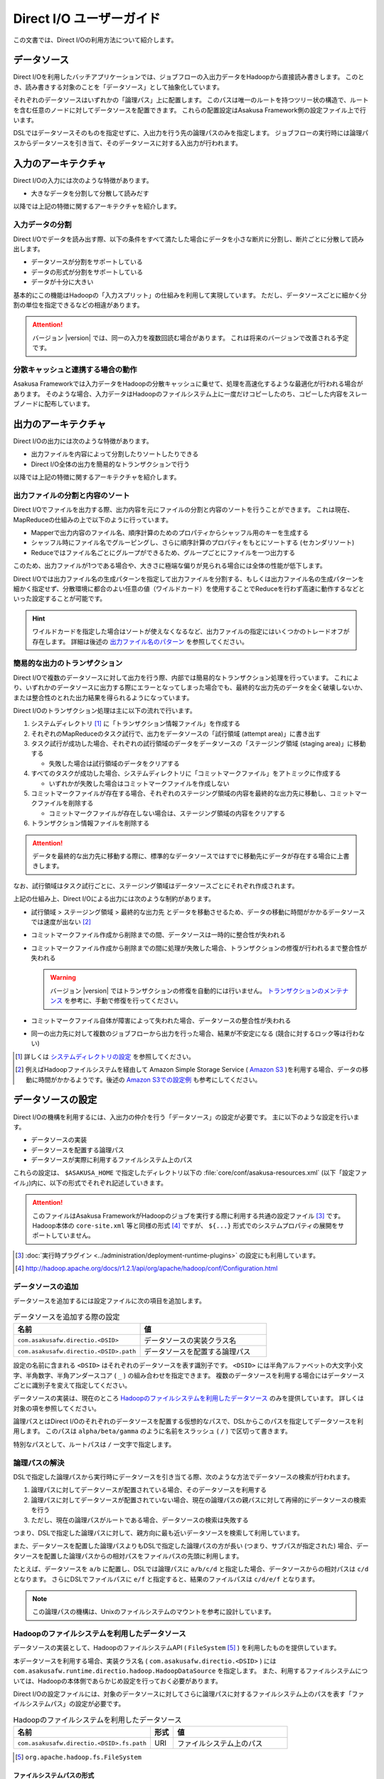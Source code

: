=========================
Direct I/O ユーザーガイド
=========================

この文書では、Direct I/Oの利用方法について紹介します。

データソース
============

Direct I/Oを利用したバッチアプリケーションでは、ジョブフローの入出力データをHadoopから直接読み書きします。
このとき、読み書きする対象のことを「データソース」として抽象化しています。

それぞれのデータソースはいずれかの「論理パス」上に配置します。
このパスは唯一のルートを持つツリー状の構造で、ルートを含む任意のノードに対してデータソースを配置できます。
これらの配置設定はAsakusa Framework側の設定ファイル上で行います。

DSLではデータソースそのものを指定せずに、入出力を行う先の論理パスのみを指定します。
ジョブフローの実行時には論理パスからデータソースを引き当て、そのデータソースに対する入出力が行われます。

入力のアーキテクチャ
====================

Direct I/Oの入力には次のような特徴があります。

* 大きなデータを分割して分散して読みだす

以降では上記の特徴に関するアーキテクチャを紹介します。

.. _directio-input-split:

入力データの分割
----------------

Direct I/Oでデータを読み出す際、以下の条件をすべて満たした場合にデータを小さな断片に分割し、断片ごとに分散して読み出します。

* データソースが分割をサポートしている
* データの形式が分割をサポートしている
* データが十分に大きい

基本的にこの機能はHadoopの「入力スプリット」の仕組みを利用して実現しています。
ただし、データソースごとに細かく分割の単位を指定できるなどの相違があります。

..  attention::
    バージョン |version| では、同一の入力を複数回読む場合があります。
    これは将来のバージョンで改善される予定です。

分散キャッシュと連携する場合の動作
----------------------------------

Asakusa Frameworkでは入力データをHadoopの分散キャッシュに乗せて、処理を高速化するような最適化が行われる場合があります。
そのような場合、入力データはHadoopのファイルシステム上に一度だけコピーしたのち、コピーした内容をスレーブノードに配布しています。

出力のアーキテクチャ
====================

Direct I/Oの出力には次のような特徴があります。

* 出力ファイルを内容によって分割したりソートしたりできる
* Direct I/O全体の出力を簡易的なトランザクションで行う

以降では上記の特徴に関するアーキテクチャを紹介します。

出力ファイルの分割と内容のソート
--------------------------------

Direct I/Oでファイルを出力する際、出力内容を元にファイルの分割と内容のソートを行うことができます。
これは現在、MapReduceの仕組みの上で以下のように行っています。

* Mapperで出力内容のファイル名、順序計算のためのプロパティからシャッフル用のキーを生成する
* シャッフル時にファイル名でグルーピングし、さらに順序計算のプロパティをもとにソートする (セカンダリソート)
* Reduceではファイル名ごとにグループができるため、グループごとにファイルを一つ出力する

このため、出力ファイルが1つである場合や、大きさに極端な偏りが見られる場合には全体の性能が低下します。

Direct I/Oでは出力ファイル名の生成パターンを指定して出力ファイルを分割する、もしくは出力ファイル名の生成パターンを細かく指定せず、分散環境に都合のよい任意の値（ワイルドカード）を使用することでReduceを行わず高速に動作するなどといった設定することが可能です。

..  hint::
    ワイルドカードを指定した場合はソートが使えなくなるなど、出力ファイルの指定にはいくつかのトレードオフが存在します。
    詳細は後述の `出力ファイル名のパターン`_ を参照してください。

簡易的な出力のトランザクション
------------------------------

Direct I/Oで複数のデータソースに対して出力を行う際、内部では簡易的なトランザクション処理を行っています。
これにより、いずれかのデータソースに出力する際にエラーとなってしまった場合でも、最終的な出力先のデータを全く破壊しないか、または整合性のとれた出力結果を得られるようになっています。

Direct I/Oのトランザクション処理は主に以下の流れで行います。

1. システムディレクトリ [#]_ に「トランザクション情報ファイル」を作成する
2. それぞれのMapReduceのタスク試行で、出力をデータソースの「試行領域 (attempt area)」に書き出す
3. タスク試行が成功した場合、それぞれの試行領域のデータをデータソースの「ステージング領域 (staging area)」に移動する

   * 失敗した場合は試行領域のデータをクリアする

4. すべてのタスクが成功した場合、システムディレクトリに「コミットマークファイル」をアトミックに作成する

   * いずれかが失敗した場合はコミットマークファイルを作成しない

5. コミットマークファイルが存在する場合、それぞれのステージング領域の内容を最終的な出力先に移動し、コミットマークファイルを削除する

   * コミットマークファイルが存在しない場合は、ステージング領域の内容をクリアする

6. トランザクション情報ファイルを削除する

..  attention::
    データを最終的な出力先に移動する際に、標準的なデータソースではすでに移動先にデータが存在する場合に上書きします。

なお、試行領域はタスク試行ごとに、ステージング領域はデータソースごとにそれぞれ作成されます。

上記の仕組み上、Direct I/Oによる出力には次のような制約があります。

* 試行領域 > ステージング領域 > 最終的な出力先 とデータを移動させるため、データの移動に時間がかかるデータソースでは速度が出ない [#]_
* コミットマークファイル作成から削除までの間、データソースは一時的に整合性が失われる
* コミットマークファイル作成から削除までの間に処理が失敗した場合、トランザクションの修復が行われるまで整合性が失われる

  ..  warning::
    バージョン |version| ではトランザクションの修復を自動的には行いません。
    `トランザクションのメンテナンス`_ を参考に、手動で修復を行ってください。

* コミットマークファイル自体が障害によって失われた場合、データソースの整合性が失われる
* 同一の出力先に対して複数のジョブフローから出力を行った場合、結果が不安定になる (競合に対するロック等は行わない)

..  [#] 詳しくは `システムディレクトリの設定`_ を参照してください。
..  [#] 例えばHadoopファイルシステムを経由して Amazon Simple Storage Service ( `Amazon S3`_ )を利用する場合、データの移動に時間がかかるようです。後述の `Amazon S3での設定例`_ も参考にしてください。

..  _`Amazon S3`: http://aws.amazon.com/s3/

データソースの設定
==================

Direct I/Oの機構を利用するには、入出力の仲介を行う「データソース」の設定が必要です。
主に以下のような設定を行います。

* データソースの実装
* データソースを配置する論理パス
* データソースが実際に利用するファイルシステム上のパス

これらの設定は、 ``$ASAKUSA_HOME`` で指定したディレクトリ以下の :file:`core/conf/asakusa-resources.xml` (以下「設定ファイル」)内に、以下の形式でそれぞれ記述していきます。

..  code-block:: xml
    :caption: asakusa-resources.xml
    :name: asakusa-resources.xml-directio-user-guide-1

    <property>
        <name>プロパティ名</name>
        <value>値</value>
    </property>

..  attention::
    このファイルはAsakusa FrameworkがHadoopのジョブを実行する際に利用する共通の設定ファイル [#]_ です。
    Hadoop本体の ``core-site.xml`` 等と同様の形式 [#]_ ですが、 ``${...}`` 形式でのシステムプロパティの展開をサポートしていません。

..  [#] :doc:`実行時プラグイン <../administration/deployment-runtime-plugins>` の設定にも利用しています。
..  [#] http://hadoop.apache.org/docs/r1.2.1/api/org/apache/hadoop/conf/Configuration.html

データソースの追加
------------------

データソースを追加するには設定ファイルに次の項目を追加します。

..  list-table:: データソースを追加する際の設定
    :widths: 30 30
    :header-rows: 1

    * - 名前
      - 値
    * - ``com.asakusafw.directio.<DSID>``
      - データソースの実装クラス名
    * - ``com.asakusafw.directio.<DSID>.path``
      - データソースを配置する論理パス

設定の名前に含まれる ``<DSID>`` はそれぞれのデータソースを表す識別子です。
``<DSID>`` には半角アルファベットの大文字小文字、半角数字、半角アンダースコア ( ``_`` ) の組み合わせを指定できます。
複数のデータソースを利用する場合にはデータソースごとに識別子を変えて指定してください。

データソースの実装は、現在のところ `Hadoopのファイルシステムを利用したデータソース`_ のみを提供しています。
詳しくは対象の項を参照してください。

論理パスとはDirect I/Oのそれぞれのデータソースを配置する仮想的なパスで、DSLからこのパスを指定してデータソースを利用します。
このパスは ``alpha/beta/gamma`` のように名前をスラッシュ ( ``/`` ) で区切って書きます。

特別なパスとして、ルートパスは ``/`` 一文字で指定します。

論理パスの解決
--------------

DSLで指定した論理パスから実行時にデータソースを引き当てる際、次のような方法でデータソースの検索が行われます。

#. 論理パスに対してデータソースが配置されている場合、そのデータソースを利用する
#. 論理パスに対してデータソースが配置されていない場合、現在の論理パスの親パスに対して再帰的にデータソースの検索を行う
#. ただし、現在の論理パスがルートである場合、データソースの検索は失敗する

つまり、DSLで指定した論理パスに対して、親方向に最も近いデータソースを検索して利用しています。

また、データソースを配置した論理パスよりもDSLで指定した論理パスの方が長い (つまり、サブパスが指定された) 場合、データソースを配置した論理パスからの相対パスをファイルパスの先頭に利用します。

たとえば、データソースを ``a/b`` に配置し、DSLでは論理パスに ``a/b/c/d`` と指定した場合、データソースからの相対パスは ``c/d`` となります。
さらにDSLでファイルパスに ``e/f`` と指定すると、結果のファイルパスは ``c/d/e/f`` となります。

..  note::
    この論理パスの機構は、Unixのファイルシステムのマウントを参考に設計しています。

Hadoopのファイルシステムを利用したデータソース
----------------------------------------------

データソースの実装として、HadoopのファイルシステムAPI ( ``FileSystem`` [#]_ ) を利用したものを提供しています。

本データソースを利用する場合、実装クラス名 ( ``com.asakusafw.directio.<DSID>`` ) には ``com.asakusafw.runtime.directio.hadoop.HadoopDataSource`` を指定します。
また、利用するファイルシステムについては、Hadoopの本体側であらかじめ設定を行っておく必要があります。

Direct I/Oの設定ファイルには、対象のデータソースに対してさらに論理パスに対するファイルシステム上のパスを表す「ファイルシステムパス」の設定が必要です。

..  list-table:: Hadoopのファイルシステムを利用したデータソース
    :widths: 30 5 25
    :header-rows: 1

    * - 名前
      - 形式
      - 値
    * - ``com.asakusafw.directio.<DSID>.fs.path``
      - URI
      - ファイルシステム上のパス

..  [#] ``org.apache.hadoop.fs.FileSystem``

.. _directio-filesystem-path-format:

ファイルシステムパスの形式
~~~~~~~~~~~~~~~~~~~~~~~~~~
ファイルシステムパスには次の3種類の形式を指定できます。

``相対パス``
  Hadoopのデフォルトファイルシステム [#]_ のワーキングディレクトリ [#]_ からの相対パスを利用します。

  なお、デフォルトファイルシステムにローカルファイルシステムを指定している場合、
  ワーキングディレクトリは必ずユーザーのホームディレクトリになります。

``絶対パス``
  Hadoopのデフォルトファイルシステム上の絶対パスを利用します。

  たとえば :file:`/var/log` や :file:`/tmp/directio` などです。

``完全URI``
  URIに対応するファイルシステム、ホスト、パスを利用します。

  たとえば ``file:///home/asakusa`` や ``hdfs://localhost:8020/user/asakusa`` などです。


..  [#] Hadoopの設定ファイル ``core-site.xml`` 内の ``fs.defaultFS`` (``fs.default.name``) に指定したファイルシステムです。
..  [#] 多くのHadoopディストリビューションでは、デフォルトのワーキングディレクトリはアプリケーション実行ユーザーのホームディレクトリです。

..  warning::
    ファイルシステムパス以下はテストドライバー実行時に全て削除されます。
    特にスタンドアロンモードのHadoopを利用時に相対パスを指定した場合、ホームディレクトリを起点としたパスと解釈されるため注意が必要です。

..  hint::
    ファイルシステムパスの形式は環境や構成に応じて使い分けるべきです。

    例えば開発環境ではOSやHadoopの設定に依存しない相対パスの設定が便利でしょう。
    運用環境ではワーキングディレクトリに依存しない絶対パスの設定が安定するかもしれません。

    また、複数種類のデータソースを使用し、Hadoopのデフォルトファイルシステム以外のファイルシステムを利用する場合は完全URIを使用する必要がありますが、この場合すべてのファイルシステムパスを完全URIで記述したほうが可読性が向上するかもしれません。

    絶対パスや完全URIはHadoop側の設定を変更した場合に、その設定に追従する必要があるかもしれないので注意が必要です。

論理パスとファイルシステムパスの対応付け
~~~~~~~~~~~~~~~~~~~~~~~~~~~~~~~~~~~~~~~~

Hadoopのファイルシステムを利用したデータソースでは、指定したファイルシステム上のパス ( ``com.asakusafw.directio.<DSID>.fs.path`` ) を起点に論理パスとファイルを対応付けます。
具体的には、次のような手順で対応付けます。

#. DSLで指定した論理パスとファイル名から、 `論理パスの解決`_ にある方法で実際のファイルパスを計算する
#. 計算したファイルパスを、指定したファイルシステム上のパスからの相対パスとみなす

たとえば、データソースを ``hadoop`` に配置し、DSLでは論理パスに ``hadoop/asakusa`` , ファイル名に :file:`data.csv` と指定した場合、実際に利用するファイルパスは :file:`asakusa/data.csv` となります。
さらに起点となるファイルシステム上のパスが ``hdfs://localhost/user`` であった場合、対応付けられる最終的なファイルシステム上のパスは ``hdfs://localhost/user/asakusa/data.csv`` となります。

ファイルの分割読み出しの設定
~~~~~~~~~~~~~~~~~~~~~~~~~~~~

`Hadoopのファイルシステムを利用したデータソース`_ において、 `入力データの分割`_ は次のように設定します。
いずれのプロパティも必須ではありません。

..  list-table:: ファイルの分割読み出しに関する設定
    :widths: 30 5 20
    :header-rows: 1

    * - 名前
      - 形式
      - 値
    * - ``com.asakusafw.directio.<DSID>.fragment.min``
      - long
      - 断片の最小バイト数
    * - ``com.asakusafw.directio.<DSID>.fragment.pref``
      - long
      - 断片の推奨バイト数

``...fragment.min`` に0未満の値を指定した場合、入力データの分割は行われません。
未指定の場合は 16MB 程度に設定されます。

``...fragment.pref`` が未指定の場合、 64MB程度に設定されます。
また、 ``...fragment.min`` 未満の値は設定できません。

分割の最小バイト数や推奨バイト数は、次のようにデータの形式で上書きされることがあります。

* データの形式が入力データの分割を許可しない場合、ファイルは分割されない
* データの形式で指定した最小バイト数がデータソースで指定したものより大きな場合、データの形式で指定したものを優先する
* データの形式で推奨バイト数が指定されている場合、データの形式で指定したものを優先する
* 推奨バイト数が最小バイト数未満になる場合、推奨バイト数は最小バイト数の値を利用する

入力データの分割を許可している場合、このデータソースにおいてそれぞれの断片は次の制約をすべて満たします。

* それぞれの断片は最小バイト数未満にならない
* それぞれの断片は推奨バイト数の2倍以上にならない

..  hint::
    Hadoop本体に指定したスプリットの設定はここでは使用しません。
    通常の場合は既定の設定値で問題なく動作するはずですが、ファイルの途中からデータを読み出すような操作に多大なコストがかかるようなファイルシステムにおいては、ファイルの分割を行わないなどの設定が必要になります。

トランザクションの設定
~~~~~~~~~~~~~~~~~~~~~~

`Hadoopのファイルシステムを利用したデータソース`_ において、 `簡易的な出力のトランザクション`_ は次のように設定します。
いずれのプロパティも必須ではありません。

..  list-table:: トランザクションに関する設定
    :widths: 25 5 30
    :header-rows: 1

    * - 名前
      - 形式
      - 値
    * - ``com.asakusafw.directio.<DSID>.fs.tempdir``
      - URI
      - トランザクション用に利用するファイルシステム上のパス
    * - ``com.asakusafw.directio.<DSID>.output.staging``
      - boolean
      - ステージング領域を利用するかどうか
    * - ``com.asakusafw.directio.<DSID>.output.streaming``
      - boolean
      - 試行領域に直接出力するかどうか

``...fs.tempdir`` を省略した場合、このパスは ``com.asakusafw.directio.<DSID>.fs.path`` 下の :file:`_directio_temp` というディレクトリになります。
明示的に設定を行う場合、この値は  ``...fs.path`` と同一のファイルシステムでなければなりません [#]_ 。

``...output.staging`` を省略した場合、この値は ``true`` (ステージング領域を利用する) となります。
ステージング領域を利用しない場合、タスク試行の完了時に最終的な出力先へ結果のデータを直接移動します。

``...output.streaming`` を省略した場合、この値は ``true`` (試行領域に直接出力する) となります。
試行領域に直接出力しない場合、ローカルテンポラリ領域にファイルを作成したのち、タスク試行成功時にステージング領域にファイルを移動します。
この時利用するローカルテンポラリ領域は `ローカルテンポラリ領域の設定`_ があらかじめ必要です [#]_ 。

トランザクションが修復不可能な状態になった場合や、タスク試行中にHadoopそのものが異常終了した場合、 ``...fs.tempdir`` 以下に処理の途中結果が残されている場合があります。

..  [#] 具体的には、 ``...fs.tempdir`` 以下のファイルを ``...fs.path`` 以下のディレクトリに ``FileSystem.rename()`` で移動できる必要があります。
..  [#] 試行領域に直接出力をしない場合にローカルテンポラリ領域が設定されていないと実行時にエラーとなります。

Keep Aliveの設定
~~~~~~~~~~~~~~~~

Hadoopの一部のファイルシステムでは、データを大きなブロックで転送するような実装になっています。
大きなブロックを転送する際にハートビート信号を送らず、そのような状態が長く続くとタスクがHadoopによって強制終了されてしまいます。

`Hadoopのファイルシステムを利用したデータソース`_ において、Keep Aliveの設定を行うことで上記の問題を回避できます。
これは、Direct I/Oでデータの転送を行っている裏側で、自動的に疑似的にハートビート信号を送り続けます。

..  list-table:: Keep Aliveの設定
    :widths: 30 5 20
    :header-rows: 1

    * - 名前
      - 形式
      - 値
    * - ``com.asakusafw.directio.<DSID>.keepalive.interval``
      - long
      - ハートビート信号を送る間隔 (ミリ秒)

``...keepalive.interval`` を省略した場合、Direct I/OでのKeep Aliveの設定は無効になります。
設定する場合には、タスク試行のタイムアウト時間 [#]_ の半分程度を指定するのが良いでしょう。

..  [#] 通常は 600,000 ミリ秒程度です

..  attention::
    Keep Aliveの設定は注意深く行ってください。
    タスク試行内の処理がフリーズしてしまった場合、通常そのタスク試行はタイムアウトすることになります。
    しかし、上記のKeep Aliveが有効になっていると、まだ動き続けていると見なされてタイムアウトしない場合があります。

..  hint::
    上記の他に、Hadoop本体の設定 ``mapreduce.task.timeout`` (``mapred.task.timeout``) を変更することでも対応可能です。

データソースの設定例
--------------------

ここではいくつかのデータソースの設定例を示します。

HDFSでの設定例
~~~~~~~~~~~~~~

以下はHDFSの入出力を行う場合の設定例です。

..  code-block:: xml
    :caption: asakusa-resources.xml
    :name: asakusa-resources.xml-directio-user-guide-2

    <property>
        <name>com.asakusafw.directio.hdfs</name>
        <value>com.asakusafw.runtime.directio.hadoop.HadoopDataSource</value>
    </property>
    <property>
        <name>com.asakusafw.directio.hdfs.path</name>
        <value>hdfs/var</value>
    </property>
    <property>
        <name>com.asakusafw.directio.hdfs.fs.path</name>
        <value>hdfs://localhost:8020/var/asakusa</value>
    </property>

HDFSは直接の出力やファイルの移動を低コストで行えるようになっています。
そのため、特別な設定を行わなくてもそれなりに動作します。

Amazon S3での設定例
~~~~~~~~~~~~~~~~~~~

Amazon Simple Storage Service ( `Amazon S3`_ )の入出力を行う場合の設定例です。

..  code-block:: xml
    :caption: asakusa-resources.xml
    :name: asakusa-resources.xml-directio-user-guide-3

    <property>
        <name>com.asakusafw.directio.s3</name>
        <value>com.asakusafw.runtime.directio.hadoop.HadoopDataSource</value>
    </property>
    <property>
        <name>com.asakusafw.directio.s3.path</name>
        <value>s3/spool</value>
    </property>
    <property>
        <name>com.asakusafw.directio.s3.fs.path</name>
        <value>s3://example/var/spool</value>
    </property>
    <property>
        <name>com.asakusafw.directio.s3.output.staging</name>
        <value>false</value>
    </property>
    <property>
        <name>com.asakusafw.output.system.dir</name>
        <value>s3://example/var/system</value>
    </property>

本ドキュメントの作成時点では、Hadoopのファイルシステムを経由してS3を利用する場合、出力ファイルの移動にコストがかかるようです。
このため、上記の設定では次のようなことを行っています。

* ステージ領域をスキップする ( ``...output.staging = false`` )

  * ステージ領域を利用する場合、タスクが全て成功した後にファイルの名前変更を行います。S3上でのファイル名変更はHDFS上のそれより時間がかかります。

..  attention::
    上記の例はステージ領域をスキップするよう設定していますが、この設定によりトランザクション処理が行えなくなる点に注意してください。

複数のデータソースを利用する設定例
----------------------------------

複数のデータソースを組み合わせて利用する場合、設定ファイルのデータソース( ``com.asakusafw.directio.<DSID>`` ) のうち、 ``<DSID>`` の部分を別々のものに設定します。

..  code-block:: xml
    :caption: asakusa-resources.xml
    :name: asakusa-resources.xml-directio-user-guide-4

    <property>
        <name>com.asakusafw.directio.data</name>
        <value>com.asakusafw.runtime.directio.hadoop.HadoopDataSource</value>
    </property>
    <property>
        <name>com.asakusafw.directio.data.path</name>
        <value>data</value>
    </property>
    <property>
        <name>com.asakusafw.directio.data.fs.path</name>
        <value>hdfs://localhost:8020/user/directio/var</value>
    </property>
    <property>
        <name>com.asakusafw.directio.master</name>
        <value>com.asakusafw.runtime.directio.hadoop.HadoopDataSource</value>
    </property>
    <property>
        <name>com.asakusafw.directio.master.path</name>
        <value>data/master</value>
    </property>
    <property>
        <name>com.asakusafw.directio.master.fs.path</name>
        <value>hdfs://localhost:8020/user/directio/master</value>
    </property>

上記の例は論理パス ``data`` と ``data/master`` に対してそれぞれ ``data`` , ``master`` というDSIDのデータソースを指定する例です。
論理パスとファイルシステムパスをそれぞれ次のように対応づけています。

..  list-table:: 論理パスとファイルシステムパスの対応付け
    :widths: 5 10 40
    :header-rows: 1

    * - ID
      - 論理パス
      - ファイルシステムパス
    * - ``data``
      - ``data``
      - ``hdfs://localhost:8020/user/directio/var``
    * - ``master``
      - ``data/master``
      - ``hdfs://localhost:8020/user/directio/master``

上記の設定では、DSLから ``data`` というパスが指定された場合に ``data`` というデータソースを利用し、 ``data/master`` というパスが指定された場合に ``master`` というデータソースを利用します。

それ以外に、 ``data/transaction`` や ``data/2012`` など、 ``data`` 以下でなおかつ ``data/master`` と無関係なパスが指定された場合にも ``data`` というデータソースを利用します。
``master`` というデータソースも同様に、 ``data/master/item`` など、 ``data/master`` のサブパスを指定した場合にも利用されます。

DSLで論理パスより長いパスを指定した場合、論理パスにマッチした残りの部分はそのままファイルシステム上のパスに利用します。
上記の設定でDSLから ``data/2012/01`` と指定した場合、実行時には ``hdfs://localhost:8020/user/directio/var/2012/01`` というパスとして処理が行われます。

なお、 ``data`` とは関係ないパス（たとえば ``var/log`` など）が指定された場合には、対応するデータソースが見つからないためエラーとなります。
これを避けるにはデフォルト設定のように、ルートパス ( ``/`` ) に対してデータソースを配置します。

..  hint::
    データソースの識別子(``<DSID>``)は実行時のログメッセージにも利用されるため、わかりやすいものにしてください。

その他の設定
============

データソースの設定以外に、Direct I/Oの全体を通した設定を行えます。

システムディレクトリの設定
--------------------------

システムディレクトリはDirect I/Oの管理情報を保持するためのディレクトリで、以下の形式で設定します。
この内容はHadoop本体の設定ファイルに書いても、Direct I/Oの設定ファイルに書いてもどちらでも有効です [#]_ 。

..  list-table:: システムディレクトリの設定
    :widths: 20 5 30
    :header-rows: 1

    * - 名前
      - 形式
      - 値
    * - ``com.asakusafw.output.system.dir``
      - URI
      - Hadoopファイルシステム上のシステムディレクトリ

システムディレクトリの設定が省略された場合、Hadoopが利用するデフォルトファイルシステム上の、 :file:`<ワーキングディレクトリ>/_directio` を利用します。
またプロパティの値の中に、Javaのシステムプロパティを ``${システムプロパティ名}`` という形式で利用できます。

..  hint::
    システムディレクトリはトランザクションの管理情報など、Direct I/Oを利用するうえで重要な情報が記録されます。
    そのため、信頼性の高いデータストア上か、Direct I/Oを利用するうえで重要性の高いデータストアと同じ領域内に配置することを推奨します。

..  [#] 正確に言えば、データソースの設定もHadoop本体の設定ファイル内に記載できます。
    ただし、データソースの設定はDirect I/O独自の設定ファイルに記載することを推奨します。

ローカルテンポラリ領域の設定
----------------------------

ローカルテンポラリ領域は、Direct I/Oが利用するHadoopスレーブノードのローカルファイルシステム上のディレクトリです。
タスク試行の実行中に一時的に利用します [#]_ 。

この内容は以下の形式で設定します。
なお、Hadoop本体の設定ファイルに書いても、Direct I/Oの設定ファイルに書いてもどちらでも有効です。

..  list-table:: ローカルテンポラリ領域の設定
    :widths: 20 10 30
    :header-rows: 1

    * - 名前
      - 形式
      - 値
    * - ``com.asakusafw.output.local.tempdir``
      - ファイルパス
      - ローカルファイルシステム上のテンポラリディレクトリ

ローカルテンポラリ領域はローカルファイルシステム上の絶対パスを指定します。
この設定が省略された場合、ローカルテンポラリ領域は利用できなくなります。

設定に対するディレクトリが存在しない場合、ローカルテンポラリ領域の利用時に自動的にディレクトリを作成します。

..  [#] 詳しくは `トランザクションの設定`_ を参照してください。

ログの設定
----------

Direct I/Oに関するログはHadoop本体のログの設定を利用して行います。
Hadoop本体の関連するドキュメントを参照してください。

ファイルの入出力
================

Direct I/Oを利用してファイルを入出力するには、 `Hadoopのファイルシステムを利用したデータソース`_ などの設定をしておきます。

また、データモデルと対象のファイル形式をマッピングする ``DataFormat`` [#]_ の作成が必要です。
``DataFormat`` のサブタイプとして、任意のストリームを取り扱う ``BinaryStreamFormat`` [#]_ や、Hadoopのファイルを取り扱う ``HadoopFileFormat`` [#]_ を現在利用できます( ``DataFormat`` は直接実装できません ) 。

なお、以降の機能を利用するには次のライブラリやプラグインが必要です。

..  list-table:: Direct I/Oで利用するライブラリ等
    :widths: 50 50
    :header-rows: 1

    * - ライブラリ
      - 概要
    * - ``asakusa-directio-vocabulary``
      - DSL用のクラス群
    * - ``asakusa-directio-plugin``
      - DSLコンパイラプラグイン
    * - ``asakusa-directio-test-moderator``
      - テストドライバープラグイン
    * - ``asakusa-directio-dmdl``
      - DMDLコンパイラプラグイン

..  hint::
    :doc:`../application/gradle-plugin` の手順に従ってプロジェクトテンプレートから作成したプロジェクトは、これらのライブラリやプラグインがSDKアーティファクトという依存性定義によってデフォルトで利用可能になっています。
    詳しくは :doc:`../application/sdk-artifact` を参照してください。

..  [#] :asakusafw-javadoc:`com.asakusafw.runtime.directio.DataFormat`
..  [#] :asakusafw-javadoc:`com.asakusafw.runtime.directio.BinaryStreamFormat`
..  [#] :asakusafw-javadoc:`com.asakusafw.runtime.directio.hadoop.HadoopFileFormat`

データフォーマットの作成
------------------------

Direct I/Oはいくつかのファイルフォーマットにおいて、 ``DataFormat`` の実装クラスをDMDLコンパイラの拡張を利用して自動的に生成する機能を提供したり、実装用の基底クラスを提供しています。

Direct I/Oが提供する各ファイルフォーマットの利用方法については、以下のドキュメントを参照してください。

* :doc:`csv-format`
* :doc:`directio-line` (任意の行文字列の入出力)
* :doc:`sequencefile-format`
* :doc:`using-hive` (カラムナフォーマットファイルの利用)
* :doc:`../sandbox/directio-tsv` (試験的機能:特定フォーマットを持つTSVの入出力)

.. _directio-dsl-input-description:

ファイルを入力に利用するDSL
---------------------------

Direct I/Oを利用してファイルからデータを読み出す場合、 ``DirectFileInputDescription`` [#]_ クラスのサブクラスを作成して必要な情報を記述します。

このクラスでは、下記のメソッドをオーバーライドします。

``String getBasePath()``
  入力に利用する論理パスを戻り値に指定します。

  ここには ``${変数名}`` の形式で、バッチ起動時の引数やあらかじめ宣言された変数を利用できます。
  利用可能な変数はコンテキストAPIで参照できるものと同様です。

``String getResourcePattern()``
  入力に利用するファイル名のパターンを戻り値に指定します。
  ``getBasePath()`` で指定したパスを起点に、このパターンの名前を持つファイルを検索します。

  形式については `入力ファイル名のパターン`_ を参照してください。

``Class<?> getModelType()``
  処理対象とするデータモデルオブジェクトの型を表すクラスを戻り値に指定します。

  このメソッドは、自動生成される骨格ではすでに宣言されています。

``Class<? extends DataFormat<?>> getFormat()``
  ``DataFormat`` の実装クラスを戻り値に指定します。

  このメソッドは、自動生成される骨格ではすでに宣言されています。

``Class<? extends DataFilter<?>> getFilter()``
  ``DataFilter`` [#]_ のサブクラスを戻り値に指定します。

  詳細については `入力データのフィルター`_ を参照してください。

``boolean isOptional()``
  入力にとるファイルが存在しない場合に、バッチ全体を異常終了させるには ``false`` を、空の入力として処理を続行する場合には ``true`` を、それぞれ戻り値に指定します。

  省略した場合、ファイルが存在しない場合にバッチ全体を異常終了させます ( ``false`` )。

``DataSize getDataSize()``
  入力の推定データサイズを返します。

  省略した場合、データサイズは不明 ( ``DataSize.UNKNOWN`` ) となります。

以下は実装例です。

..  code-block:: java

    public class DocumentFromFile extends DirectFileInputDescription {

        @Override
        public String getBasePath() {
            return "example";
        }

        @Override
        public String getResourcePattern() {
            return "**/data-*.csv";
        }

        @Override
        public Class<?> getModelType() {
            return Document.class;
        }

        @Override
        public Class<? extends DataFormat<?>> getFormat() {
            return DocumentCsvFormat.class;
        }

        @Override
        public Class<? extends DataFilter<?>> getFilter() {
            return DocumentFilter.class;
        }

        @Override
        public boolean isOptional() {
            return true;
        }

        @Override
        public DataSize getDataSize() {
            return DataSize.LARGE;
        }
    }
.. ***
..  [#] :asakusafw-javadoc:`com.asakusafw.vocabulary.directio.DirectFileInputDescription`
..  [#] :asakusafw-javadoc:`com.asakusafw.runtime.directio.DataFilter`

入力ファイルのベースパス
~~~~~~~~~~~~~~~~~~~~~~~~

``getBasePath()`` に指定した論理パスは「ベースパス」と呼ばれます。

実行時にはこのベースパスのみを利用して入力元のデータソースを探します。
そのため、以下の2つでは異なる結果になる場合があります。

* ``basePath = "data/asakusa"`` , ``resourcePattern = "file.csv"``
* ``basePath = "data"`` , ``resourcePattern = "asakusa/file.csv"``

上記の場合、 ``data/asakusa`` という論理パスにデータソースが配置されている場合、それぞれが参照するデータソースは異なるものになります。
この規則について詳しくは、 `論理パスの解決`_ を参照してください。

また、ベースパスには ``${変数名}`` の形式でバッチ引数を利用できます。

ベースパスには ``*`` を使ったワイルドカード指定はできません。
また、 ``|``, ``[``, ``]``, ``{``, ``}`` といった文字は利用できません。

入力ファイル名のパターン
~~~~~~~~~~~~~~~~~~~~~~~~

``getResourcePattern()`` にはファイル名だけでなくワイルドカードなどのパターン用の文字列も利用できます。

ここに利用できるパターンは以下の通りです。

..  list-table:: 利用できるパターン
    :widths: 2 2 6
    :header-rows: 1

    * - 文字列
      - 名前
      - 概要
    * - 名前文字
      - リテラル
      - そのままファイル名として利用します。
        対象のデータソースが利用できるファイル名のうち、
        ``/`` , ``\`` , ``$`` , ``*`` , ``?`` , ``#`` , ``|`` , ``{`` , ``}`` , ``[`` , ``]`` 以外の文字を利用できます。
    * - ``/``
      - 名前区切り
      - パスに含まれる名前の区切り文字です。
    * - ``${バッチ引数名}``
      - 変数
      - 実行時にバッチ引数と置き換えます。
        対象のバッチ引数は、変数を含まない任意のパターンの組み合わせである必要があります。
    * - ``*``
      - ワイルドカード
      - 0個以上の任意の名前文字とマッチします。
    * - ``{..|..|..}``
      - 選択
      - ``|`` で区切られたいずれかの名前にマッチします。
        ``..`` の部分には名前文字と名前区切りの組み合わせのみを指定できます。

上記のほかに、特別なディレクトリやファイル名として ``**`` を利用できます。
これは、検索対象以下のすべてのサブディレクトリ(自身のディレクトリも含む)とそれに含まれるファイルにマッチします。

ただし、 ``**`` はディレクトリやファイル名の一部としては利用できません。
たとえば、 ``**.csv`` というパターンは利用できず、代わりに ``**/*.csv`` と書きます。

..  hint::
    「変数」に関する挙動は、パターンの解釈の前に一度変数をすべて展開し、展開後の文字列をパターンとして解釈して利用しています。

.. _directio-input-filter:

入力データのフィルター
~~~~~~~~~~~~~~~~~~~~~~

``getFilter()`` で入力フィルタークラスを指定すると、Direct I/O を利用してファイルからデータを読み出す際に、ファイル単位やレコード単位で読み出すデータを制限できます。

..  attention::
    Asakusa Framework バージョン |version| では、Direct I/O の入力フィルターは試験的機能として提供しています。

この入力フィルタークラスは、 ``DataFilter`` [#]_ を継承したクラスを、アプリケーションの入力データに合わせて個別に実装する必要があります。 ``DataFilter`` を継承し、下記のメソッドを必要に応じてオーバーライドしてください。

``void initialize(Context context)``
  入力フィルターを初期化する際にフレームワークから呼び出されます。

  ``context`` からバッチ引数を取得できます。
  入力フィルターの中では Framework API を利用できませんので、バッチ引数が必要な場合はここで取得する必要があります。

``boolean acceptsPath(String path)``
  入力データのうち、ファイルを丸ごとフィルターする際に利用します。
  このメソッドが ``true`` を返す場合には対象のファイルを入力として利用し、 ``false`` を返す場合には対象のファイルを入力から除外します。

  ``path`` には、入力データのフルパスが格納されています。
  ベースパスやファイル名のパターンとは異なる可能性がある点に注意が必要です。

``boolean acceptsData(T data)``
  入力データのうち、個々のレコードをフィルターする際に利用します。
  このメソッドが ``true`` を返す場合には対象のレコードを入力として利用し、 ``false`` を返す場合には対象のレコードを入力から除外します。

入力フィルターを利用する際には、以下の点に注意してください。

入力フィルター内でフレームワークAPIを利用できない
  入力フィルタークラスの各メソッド内では、フレームワークAPIを利用できません
  とくにバッチ引数などを利用する際には、 ``initialize()`` メソッドの ``Context`` オブジェクトから取得してください

テストドライバーからの実行で入力フィルターを利用できない
  テストドライバーから入力フィルターを含むジョブフローやバッチをテストする場合、入力フィルターは自動的に無効化されます
  テストデータを用意する際には「フィルター適用後」のデータを指定し、入力フィルターのテストは個別に行ってください

以下は入力フィルタークラスの実装例です。

..  code-block:: java

    public class RegexInputFilter extends DataFilter<Object> {

        private Pattern accept;

        @Override
        public void initialize(Context context) {
            // バッチ引数から正規表現パターンを取り出す
            String s = context.getBatchArguments().get("pattern");
            accept = Pattern.compile(s);
        }

        @Override
        public boolean acceptsPath(String path) {
            // 正規表現パターンにマッチするファイルのみを入力に利用
            return accept.matcher(path).matches();
        }
    }
..  **

..  [#] :asakusafw-javadoc:`com.asakusafw.runtime.directio.DataFilter`


.. _directio-dsl-output-description:

ファイルを出力に利用するDSL
---------------------------

Direct I/Oを利用してデータをファイルに書き出す場合、 ``DirectFileOutputDescription`` [#]_ クラスのサブクラスを作成して必要な情報を記述します。

このクラスでは、下記のメソッドをオーバーライドします。

``String getBasePath()``
  出力に利用する論理パスを戻り値に指定します。

  ここには ``${変数名}`` の形式で、バッチ起動時の引数やあらかじめ宣言された変数を利用できます。
  利用可能な変数はコンテキストAPIで参照できるものと同様です。

``String getResourcePattern()``
  出力に利用するファイル名のパターンを戻り値に指定します。
  ``getBasePath()`` で指定したパスを起点に、このパターンが表すパスにそれぞれのファイルを出力します。

  パターンには ``{property_name:format}`` (プレースホルダ) などを利用できます。
  これは指定したプロパティの内容を、指定のフォーマットでファイル名に埋め込みます。

  詳しくは `出力ファイル名のパターン`_ を参照してください。

``List<String> getOrder()``
  それぞれの出力ファイルの内容をソートするプロパティを指定します。

  それぞれのプロパティは ``+property_name`` で昇順、 ``-property_name`` で降順を表します。
  プロパティ名はDMDLのプロパティ名と同様、すべて小文字で単語をアンダースコア ( ``_`` ) で区切ってください。

  省略した場合、出力ファイルのソートを行いません。

``List<String> getDeletePatterns()``
  出力を行う前に削除するファイル名パターンの一覧を戻り値に指定します。
  ``getBasePath()`` で指定したパスを起点に、これらのパターンが表すパスを消去した後に、ファイルの出力を行います。

  パターンには ``*`` (ワイルドカード) など、 `入力ファイル名のパターン`_ と同様のものを利用できます。

  省略した場合、ファイルの削除を行いません。

``Class<?> getModelType()``
  処理対象とするデータモデルオブジェクトの型を表すクラスを戻り値に指定します。

  このメソッドは、自動生成される骨格ではすでに宣言されています。

``Class<? extends DataFormat<?>> getFormat()``
  ``DataFormat`` の実装クラスを戻り値に指定します。

  このメソッドは、自動生成される骨格ではすでに宣言されています。

以下は実装例です。

..  code-block:: java

    public class DocumentToFile extends DirectFileOutputDescription {

        @Override
        public String getBasePath() {
            return "example";
        }

        @Override
        public String getResourcePattern() {
            return "{date:yyyy/MM}/data.csv";
        }

        @Override
        public List<String> getOrder() {
            return Arrays.asList("+id");
        }

        @Override
        public List<String> getDeletePatterns() {
            return Arrays.asList("${oldyear}/*/data.csv");
        }

        @Override
        public Class<?> getModelType() {
            return Document.class;
        }

        @Override
        public Class<? extends DataFormat<?>> getFormat() {
            return DocumentCsvFormat.class;
        }
    }
.. **

..  hint::
    出力先のファイルがすでに存在する場合、古いファイルを削除してからこの出力で上書きします。
    ただし、ファイルに対するレコードがひとつも存在しない場合にはファイル自体が作成されず、古いファイルが残ってしまう場合があります。

    このため、出力先にワイルドカードやランダムな値を利用する場合には、 ``getDeletePatterns()`` を利用してファイルを削除しておいたほうが良い場合があります。

..  [#] :asakusafw-javadoc:`com.asakusafw.vocabulary.directio.DirectFileOutputDescription`

出力ファイルのベースパス
~~~~~~~~~~~~~~~~~~~~~~~~

``getBasePath()`` に指定した論理パスは「ベースパス」と呼ばれます。

実行時にはこのベースパスのみを利用して出力先のデータソースを探します。
そのため、以下の2つでは異なる結果になる場合があります。

* ``basePath = "data/asakusa"`` , ``resourcePattern = "file.csv"``
* ``basePath = "data"`` , ``resourcePattern = "asakusa/file.csv"``

上記の場合、 ``data/asakusa`` という論理パスにデータソースが配置されている場合、それぞれが参照するデータソースは異なるものになります。
この規則について詳しくは、 `論理パスの解決`_ を参照してください。

また、ベースパスには ``${変数名}`` の形式でバッチ引数を利用できます。

ベースパスには ``*`` を使ったワイルドカード指定はできません。
また、 ``|``, ``[``, ``]``, ``{``, ``}`` といった文字は利用できません。

出力ファイルのベースパスは、次のような制約があります。

* 同一ジョブフローの入力が、ある出力のベースパスと同じまたはそのサブパスであってはならない
* 同一ジョブフローの出力が、ある出力のベースパスと同じまたはそのサブパスであってはならない

..  note::
    上記の制約はトランザクションの制御やテストのために導入した制約です。
    出力に対してはこのような制約がありますが、2つの入力が同じベースパスを利用することは可能です。

出力ファイル名のパターン
~~~~~~~~~~~~~~~~~~~~~~~~

``getResourcePattern()`` にはファイル名だけでなくプロパティの内容からファイル名を計算するための、プレースホルダも利用できます。

ここに利用できるパターンは以下の通りです。

..  list-table:: 出力ファイル名に利用できるパターン
    :widths: 2 2 6
    :header-rows: 1

    * - 文字列
      - 名前
      - 概要
    * - 名前文字
      - リテラル
      - そのままファイル名として利用します。
        対象のデータソースが利用できるファイル名のうち、
        ``/`` , ``\`` , ``$`` , ``*`` , ``?`` , ``#`` , ``|`` , ``{`` , ``}`` , ``[`` , ``]`` 以外の文字を利用できます。
    * - ``/``
      - 名前区切り
      - パスに含まれる名前の区切り文字です。
    * - ``${バッチ引数名}``
      - 変数
      - 実行時にバッチ引数と置き換えます。
        対象のバッチ引数は、名前文字または名前区切りの組み合わせである必要があります。
    * - ``{property:format}``
      - プレースホルダ
      - プロパティの内容を指定のフォーマットで文字列化して利用します。
        プロパティはDMDLと同様に ``snake_case`` の形式でプロパティ名を指定します。
    * - ``[開始番号..終了番号]``
      - ランダムな値
      - 開始番号以上、終了番号以下のランダムな数値に置き換えます。
        それぞれの番号は0以上かつ2の31乗未満で、開始番号より終了番号のほうが大きな数値である必要があります。
    * - ``*``
      - ワイルドカード
      - 分散環境上での出力に都合のよい任意の文字列を利用します。
        ただし、この出力にはプレースホルダとランダムな値、およびファイル内のソート機能 [#]_ を利用できなくなります。

..  attention::
    出力するレコード数が「ランダムな値」の範囲よりも十分に大きくない場合、ランダムな値のすべての範囲に対するファイルが生成されない場合があります。

..  attention::
    出力ファイル名のパターンでは、変数の展開後の文字列にプレースホルダ、ランダムな値、ワイルドカードを表す文字列を含められません。
    この制約は将来緩和されるかもしれません。

..  hint::
    出力ファイルが1つになってしまう場合や、出力ファイルのサイズに大きな偏りができてしまう場合、「ランダムな値」を利用することでパフォーマンスを向上させられる場合があります。

..  hint::
    「ランダムな値」をゼロ埋めしたい場合、 ``[0..9][0..9]`` のように書けます。

..  hint::
    「ワイルドカード」は制約が多い代わりに高速に動作する可能性があります。
    MapReduce処理において、他の処理は分散環境上でファイルの単一化の処理が必要になるためReducerを利用しますが、ワイルドカードの場合にはMapperでファイルを直接生成します。
    作成されたファイルを別のDirect I/Oを利用するバッチで読む等であれば、こちらを利用したほうが性能的に有利な場合があります。

プレースホルダ ( ``{property:format}`` ) には次のようなフォーマットを利用できます。

..  list-table:: プレースホルダに使用できるフォーマット
    :widths: 20 10 60
    :header-rows: 1

    * - 形式
      - データ型
      - 概要
    * - ``:`` とそれ以降を省略
      - すべて
      - ``toString()`` によって文字列化
    * - ``:<日付>``
      - ``DATE``
      - ``:`` 以降を ``SimpleDateFormat.format()`` によって文字列化
    * - ``:<日時>``
      - ``DATETIME``
      - ``:`` 以降を ``SimpleDateFormat.format()`` によって文字列化

``<日付>`` や ``<日時>`` には ``SimpleDateFormat``  [#]_ 形式のパターンを指定します。
たとえば、パターンに ``data/{date:yyyy/MM}.csv`` と指定すると、プロパティ ``date`` の内容を元に ``data/<年>/<月>.csv`` のようなファイルを年と月の情報からそれぞれ作成します。さらに内容をソートするプロパティにも ``date`` を指定すると、ファイルを年と月で分割した後に日にちでソートして出力できます。

出力ファイル名については `出力ファイルの分割と内容のソート`_ も参照してください。

..  attention::
    出力するデータが存在しない場合、ファイルは一つも作成されません。
    これは、ファイル名にプレースホルダを指定していない場合でも同様です。

..  [#] ``DirectFileOutputDescription.getOrder()`` ( `ファイルを出力に利用するDSL`_ を参照 )
..  [#] ``java.text.SimpleDateFormat``

アプリケーションのテスト
========================

Direct I/Oを利用したジョブフローやバッチのテストは、Asakusa Frameworkの通常のテスト方法で行えます。
通常のテストについては :doc:`../testing/index` を参照してください。

なおテスト実行時には、Direct I/Oの設定は開発環境にインストールしたAsakusa Frameworkの設定ファイル :file:`$ASAKUSA_HOME/core/conf/asakusa-resources.xml` が使用されるため、必要に応じてこのファイルを編集し、適切な設定を行ってください。

以下はテスト実行時のテストドライバーの挙動です。

入出力のクリア
--------------

テストドライバーの入出力が指定された場合、テストの実施前に入出力の対象がすべて削除されます。
このとき、DSLの ``getBasePath()`` で指定した論理パス以下のすべての内容を削除します。

..  warning::
    上記のような挙動のため、データソースの入出力対象はできるだけ制限するようにしてください。

入力データの作成
----------------

入力データの作成時、指定された入力ファイルのパターンに対して一つだけファイルを作成します。
この時、下記のルールをもとに作成するファイルパスを計算します。

..  list-table:: テスト時の入力ファイル名の変換ルール
    :widths: 3 2 5
    :header-rows: 1

    * - 文字列
      - 名前
      - 変換後
    * - 名前文字
      - リテラル
      - そのまま利用します
    * - ``/``
      - 名前区切り
      - そのまま利用します
    * - ``${バッチ引数名}``
      - 変数
      - テストに指定したバッチ引数で置き換えます
    * - ``*``
      - ワイルドカード
      - ``__testing__`` という文字列に置き換えます
    * - ``{..|..|..}``
      - 選択
      - 最左の文字列をそのまま利用します

..  note::
    この規則は暫定的なもので、将来変更されるかもしれません。

出力データの取得
----------------

出力された結果データの取得時、テストドライバーはDSLの ``getBasePath()`` で指定した論理パス以下のすべての内容を取得します。
このため、バッチのテストで複数のジョブフローが同一のベースパスに出力を行う場合、正しく動作しません。

..  note::
    この規則は暫定的なもので、将来変更されるかもしれません。

..  attention::
    現在、ジョブフローの出力に対する初期データの作成 ( ``.prepare()`` ) はサポートしていません。

トランザクションのメンテナンス
==============================

Direct I/Oのファイル出力時には、 `簡易的な出力のトランザクション`_ を行っています。
出力を開始する前にシステムディレクトリに対してトランザクションの情報を作成し、トランザクション処理の完了後にこれらの情報をクリアしています。

以降では、トランザクションが中断された際にこれらを手動で修復する方法について紹介します。
なお、いずれのメンテナンス用コマンドについても、コマンドを起動した環境のHadoopのログ設定 [#]_ を利用してログを出力します。

..  [#] 詳しくは `ログの設定`_ を参照してください。

トランザクション情報の一覧を表示
--------------------------------

残っているトランザクション情報の一覧を表示するには、 :program:`$ASAKUSA_HOME/directio/bin/list-transaction.sh` コマンドを引数なしで実行します。
このコマンドを実行すると、以下の情報を表示します。

..  list-table:: 表示されるトランザクションの情報
    :widths: 4 6
    :header-rows: 1

    * - セクション
      - 内容
    * - ``Date``
      - トランザクションを開始した日時
    * - ``Execution ID``
      - 対象のジョブフローの実行ID
    * - ``Status``
      - トランザクションの状態
    * - ``Comments``
      - 補助的な情報

上記のうち、 ``Status`` を調べることで対象のトランザクションの状態が分かります。
特に重要な状態は ``Committed`` (コミット済み) で、この場合には最終的な出力先が不整合な状態になっている場合があります。

また、以降のコマンドでは ``Execution ID`` (実行ID) の情報を元にトランザクションの修復操作を行います。

コミットの適用
--------------

コミット済みのトランザクションを最終的な出力先に反映させるには、 :program:`$ASAKUSA_HOME/directio/bin/apply-transaction.sh` コマンドを実行します。
コマンドの引数にはトランザクションに対応する実行IDを指定してしてください。

このコマンドが対象とするトランザクション処理は、 ``Committed`` (コミット済み) でなければなりません。
それ以外のトランザクション処理に対してこのコマンドを実行しても何も行いません。

このコマンドの実行が成功した場合、トランザクション情報の一覧にコマンドの対象が出現しなくなります。

このコマンドの実行に失敗した場合、出力先のデータソースに何らかの異常が発生している可能性があります。
データソースを正常な状態に戻した後に再度コミットを適用するか、または `トランザクションの破棄`_ を実行して出力に不整合があるままトランザクションを破棄できます。

..  warning::
    コミットを適用する順序には注意が必要です。
    先に適用した出力は、後に適用した出力で上書きされてしまいます。

..  note::
    このコマンドでは、ベストエフォートでのコミットの適用を行っています。
    複数のデータソースが存在し、そのうち一つが常にコミットの適用に失敗してしまう場合、即座に適用処理を停止せずにほかのデータソースに対してコミットを適用したのち、エラーとしています。

トランザクションの破棄
----------------------

任意のトランザクション処理を破棄するには、 :program:`$ASAKUSA_HOME/directio/bin/abort-transaction.sh` コマンドを実行します。
コマンドの引数にはトランザクションに対応する実行IDを指定してしてください。

..  warning::
    このコマンドはトランザクションのロールバックを行う **のではなく** 、単にトランザクションを破棄します。
    ``Committed`` (コミット済み) のトランザクションに対してこの処理を実行すると、最終的な出力は不整合な状態になる場合があります。

このコマンドの実行が成功した場合、トランザクション情報の一覧にコマンドの対象が出現しなくなります。
また、それぞれのデータソース上でステージング領域や試行領域の中間データを削除します。

..  attention::
    ただし、ローカルテンポラリ領域 [#]_ 内の試行領域については削除されません。
    これらは別の手段で削除する必要があります。

このコマンドの実行に失敗した場合、出力先のデータソースに何らかの異常が発生している可能性があります。
データソースを正常な状態に戻した後に再度実行するか、またはコマンド実行時のログを参考に、トランザクション情報自体を削除してください。

..  [#] `ローカルテンポラリ領域の設定`_ を参照してください。

